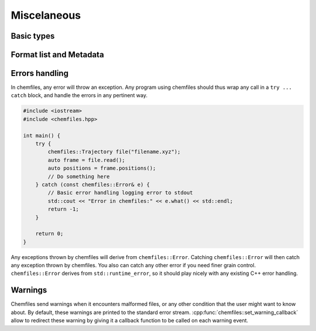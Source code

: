 Miscelaneous
============

Basic types
-----------

.. doxygenclass:: chemfiles::Vector3D
    :members:

.. doxygenfunction:: chemfiles::dot

.. doxygenfunction:: chemfiles::cross

.. doxygenclass:: chemfiles::Matrix3D
    :members:

Format list and Metadata
------------------------

.. doxygenfunction:: chemfiles::formats_list

.. doxygenclass:: chemfiles::FormatMetadata
    :members:

Errors handling
---------------

In chemfiles, any error will throw an exception. Any program using chemfiles
should thus wrap any call in a ``try ... catch`` block, and handle the errors in
any pertinent way.

.. code-block:: cpp

    #include <iostream>
    #include <chemfiles.hpp>

    int main() {
        try {
            chemfiles::Trajectory file("filename.xyz");
            auto frame = file.read();
            auto positions = frame.positions();
            // Do something here
        } catch (const chemfiles::Error& e) {
            // Basic error handling logging error to stdout
            std::cout << "Error in chemfiles:" << e.what() << std::endl;
            return -1;
        }

        return 0;
    }

Any exceptions thrown by chemfiles will derive from ``chemfiles::Error``.
Catching  ``chemfiles::Error`` will then catch any exception thrown by
chemfiles. You also can catch any other error if you need finer grain control.
``chemfiles::Error`` derives from ``std::runtime_error``, so it should play
nicely with any existing C++ error handling.

.. doxygenstruct:: chemfiles::Error
    :members:

.. doxygenstruct:: chemfiles::FileError
    :members:

.. doxygenstruct:: chemfiles::MemoryError
    :members:

.. doxygenstruct:: chemfiles::FormatError
    :members:

.. doxygenstruct:: chemfiles::SelectionError
    :members:

.. doxygenstruct:: chemfiles::OutOfBounds
    :members:

.. doxygenstruct:: chemfiles::PropertyError
    :members:

Warnings
--------

Chemfiles send warnings when it encounters malformed files, or any other
condition that the user might want to know about. By default, these warnings are
printed to the standard error stream. :cpp:func:`chemfiles::set_warning_callback`
allow to redirect these warning by giving it a callback function to be called on
each warning event.

.. doxygenfunction:: chemfiles::set_warning_callback

.. doxygentypedef:: chemfiles::warning_callback_t
